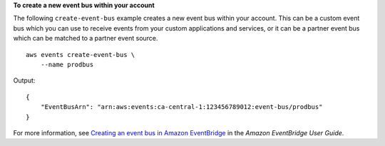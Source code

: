 **To create a new event bus within your account**

The following ``create-event-bus`` example creates a new event bus within your account. This can be a custom event bus which you can use to receive events from your custom applications and services, or it can be a partner event bus which can be matched to a partner event source. ::

    aws events create-event-bus \
        --name prodbus

Output::

    {
        "EventBusArn": "arn:aws:events:ca-central-1:123456789012:event-bus/prodbus"
    }

For more information, see `Creating an event bus in Amazon EventBridge <https://docs.aws.amazon.com/eventbridge/latest/userguide/eb-create-event-bus.html>`__ in the *Amazon EventBridge User Guide*.